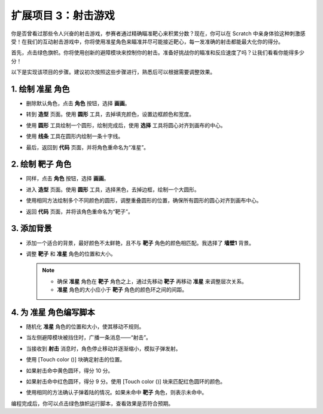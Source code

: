 .. _sc_shooting:

扩展项目 3：射击游戏
====================================

你是否曾看过那些令人兴奋的射击游戏，参赛者通过精确瞄准靶心来积累分数？现在，你可以在 Scratch 中亲身体验这种刺激感受！在我们的互动射击游戏中，你将使用准星角色来瞄准并尽可能接近靶心，每一发准确的射击都能最大化你的得分。

首先，点击绿色旗帜。你将使用创新的避障模块来控制你的射击。准备好挑战你的瞄准和反应速度了吗？让我们看看你能得多少分！

.. raw:: html

   <video loop autoplay muted style = "max-width:70%">
      <source src="../../_static/video/sc_shooting.mp4" type="video/mp4">
      Your browser does not support the video tag.
   </video>

以下是实现该项目的步骤。建议初次按照这些步骤进行，熟悉后可以根据需要调整效果。

1. 绘制 **准星** 角色
----------------------------------------------

* 删除默认角色，点击 **角色** 按钮，选择 **画画**。

  .. image:: img/shooting_paint_cross.png

* 转到 **造型** 页面。使用 **圆形** 工具，去掉填充颜色，设置边框颜色和宽度。

  .. image:: img/shooting_paint_cross1.png

* 使用 **圆形** 工具绘制一个圆形，绘制完成后，使用 **选择** 工具将圆心对齐到画布的中心。

  .. image:: img/shooting_paint_cross2.png

* 使用 **线条** 工具在圆形内绘制一条十字线。

  .. image:: img/shooting_paint_cross3.png

* 最后，返回到 **代码** 页面，并将角色重命名为“准星”。

  .. image:: img/shooting_paint_cross4.png

2. 绘制 **靶子** 角色
----------------------------------------

* 同样，点击 **角色** 按钮，选择 **画画**。

  .. image:: img/shooting_paint_target1.png

* 进入 **造型** 页面。使用 **圆形** 工具，选择黑色，去掉边框，绘制一个大圆形。

  .. image:: img/shooting_paint_target3.png
    :width: 90%

* 使用相同方法绘制多个不同颜色的圆形，调整重叠圆形的位置，确保所有圆形的圆心对齐到画布中心。

  .. image:: img/shooting_paint_target4.png
    :width: 90%

* 返回 **代码** 页面，并将该角色重命名为“靶子”。

  .. image:: img/shooting_paint_target5.png

3. 添加背景
--------------------------

* 添加一个适合的背景，最好颜色不太鲜艳，且不与 **靶子** 角色的颜色相匹配。我选择了 **墙壁1** 背景。

  .. image:: img/shooting_choose_backdrop.png

* 调整 **靶子** 和 **准星** 角色的位置和大小。

  .. note::

    * 确保 **准星** 角色在 **靶子** 角色之上，通过先移动 **靶子** 再移动 **准星** 来调整层次关系。
    * **准星** 角色的大小应小于 **靶子** 角色的颜色环之间的间距。

  .. image:: img/shooting_choose_backdrop1.png

4. 为 **准星** 角色编写脚本
---------------------------------------

* 随机化 **准星** 角色的位置和大小，使其移动不规则。

  .. image:: img/shooting_script_cross.png

* 当左侧避障模块被挡住时，广播一条消息——“射击”。

  .. image:: img/shooting_script_cross1.png

* 当接收到 **射击** 消息时，角色停止移动并逐渐缩小，模拟子弹发射。

  .. image:: img/shooting_script_cross2.png

* 使用 [Touch color ()] 块确定射击的位置。

  .. image:: img/shooting_script_cross3.png
    :width: 90%

* 如果射击命中黄色圆环，得分 10 分。

  .. image:: img/shooting_script_cross4.png

* 如果射击命中红色圆环，得分 9 分。使用 [Touch color ()] 块来匹配红色圆环的颜色。

  .. image:: img/shooting_script_cross5.png
    :width: 90%

* 使用相同的方法确认子弹着陆的情况。如果未命中 **靶子** 角色，则表示未命中。

  .. image:: img/shooting_script_cross6.png

编程完成后，你可以点击绿色旗帜运行脚本，查看效果是否符合预期。

.. raw:: html

   <video loop autoplay muted style = "max-width:70%">
      <source src="../_static/video/sc_shooting.mp4"  type="video/mp4">
      Your browser does not support the video tag.
   </video>